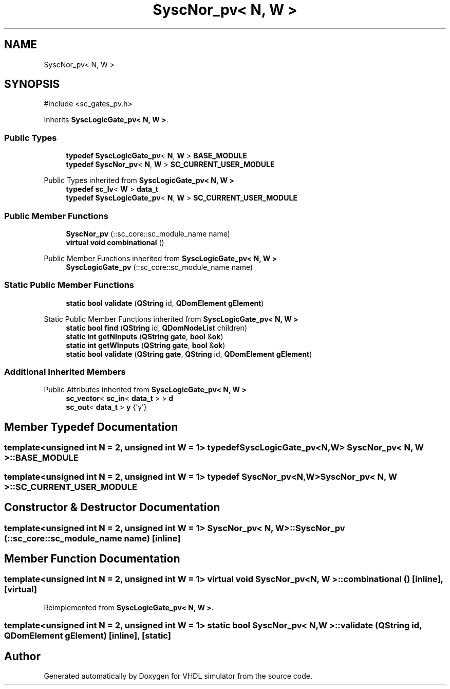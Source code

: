 .TH "SyscNor_pv< N, W >" 3 "VHDL simulator" \" -*- nroff -*-
.ad l
.nh
.SH NAME
SyscNor_pv< N, W >
.SH SYNOPSIS
.br
.PP
.PP
\fR#include <sc_gates_pv\&.h>\fP
.PP
Inherits \fBSyscLogicGate_pv< N, W >\fP\&.
.SS "Public Types"

.in +1c
.ti -1c
.RI "\fBtypedef\fP \fBSyscLogicGate_pv\fP< \fBN\fP, \fBW\fP > \fBBASE_MODULE\fP"
.br
.ti -1c
.RI "\fBtypedef\fP \fBSyscNor_pv\fP< \fBN\fP, \fBW\fP > \fBSC_CURRENT_USER_MODULE\fP"
.br
.in -1c

Public Types inherited from \fBSyscLogicGate_pv< N, W >\fP
.in +1c
.ti -1c
.RI "\fBtypedef\fP \fBsc_lv\fP< \fBW\fP > \fBdata_t\fP"
.br
.ti -1c
.RI "\fBtypedef\fP \fBSyscLogicGate_pv\fP< \fBN\fP, \fBW\fP > \fBSC_CURRENT_USER_MODULE\fP"
.br
.in -1c
.SS "Public Member Functions"

.in +1c
.ti -1c
.RI "\fBSyscNor_pv\fP (::sc_core::sc_module_name name)"
.br
.ti -1c
.RI "\fBvirtual\fP \fBvoid\fP \fBcombinational\fP ()"
.br
.in -1c

Public Member Functions inherited from \fBSyscLogicGate_pv< N, W >\fP
.in +1c
.ti -1c
.RI "\fBSyscLogicGate_pv\fP (::sc_core::sc_module_name name)"
.br
.in -1c
.SS "Static Public Member Functions"

.in +1c
.ti -1c
.RI "\fBstatic\fP \fBbool\fP \fBvalidate\fP (\fBQString\fP id, \fBQDomElement\fP \fBgElement\fP)"
.br
.in -1c

Static Public Member Functions inherited from \fBSyscLogicGate_pv< N, W >\fP
.in +1c
.ti -1c
.RI "\fBstatic\fP \fBbool\fP \fBfind\fP (\fBQString\fP id, \fBQDomNodeList\fP children)"
.br
.ti -1c
.RI "\fBstatic\fP \fBint\fP \fBgetNInputs\fP (\fBQString\fP \fBgate\fP, \fBbool\fP &\fBok\fP)"
.br
.ti -1c
.RI "\fBstatic\fP \fBint\fP \fBgetWInputs\fP (\fBQString\fP \fBgate\fP, \fBbool\fP &\fBok\fP)"
.br
.ti -1c
.RI "\fBstatic\fP \fBbool\fP \fBvalidate\fP (\fBQString\fP \fBgate\fP, \fBQString\fP id, \fBQDomElement\fP \fBgElement\fP)"
.br
.in -1c
.SS "Additional Inherited Members"


Public Attributes inherited from \fBSyscLogicGate_pv< N, W >\fP
.in +1c
.ti -1c
.RI "\fBsc_vector\fP< \fBsc_in\fP< \fBdata_t\fP > > \fBd\fP"
.br
.ti -1c
.RI "\fBsc_out\fP< \fBdata_t\fP > \fBy\fP {'y'}"
.br
.in -1c
.SH "Member Typedef Documentation"
.PP 
.SS "template<\fBunsigned\fP \fBint\fP N = 2, \fBunsigned\fP \fBint\fP W = 1> \fBtypedef\fP \fBSyscLogicGate_pv\fP<\fBN\fP,\fBW\fP> \fBSyscNor_pv\fP< \fBN\fP, \fBW\fP >::BASE_MODULE"

.SS "template<\fBunsigned\fP \fBint\fP N = 2, \fBunsigned\fP \fBint\fP W = 1> \fBtypedef\fP \fBSyscNor_pv\fP<\fBN\fP,\fBW\fP> \fBSyscNor_pv\fP< \fBN\fP, \fBW\fP >::SC_CURRENT_USER_MODULE"

.SH "Constructor & Destructor Documentation"
.PP 
.SS "template<\fBunsigned\fP \fBint\fP N = 2, \fBunsigned\fP \fBint\fP W = 1> \fBSyscNor_pv\fP< \fBN\fP, \fBW\fP >\fB::SyscNor_pv\fP (::sc_core::sc_module_name name)\fR [inline]\fP"

.SH "Member Function Documentation"
.PP 
.SS "template<\fBunsigned\fP \fBint\fP N = 2, \fBunsigned\fP \fBint\fP W = 1> \fBvirtual\fP \fBvoid\fP \fBSyscNor_pv\fP< \fBN\fP, \fBW\fP >::combinational ()\fR [inline]\fP, \fR [virtual]\fP"

.PP
Reimplemented from \fBSyscLogicGate_pv< N, W >\fP\&.
.SS "template<\fBunsigned\fP \fBint\fP N = 2, \fBunsigned\fP \fBint\fP W = 1> \fBstatic\fP \fBbool\fP \fBSyscNor_pv\fP< \fBN\fP, \fBW\fP >::validate (\fBQString\fP id, \fBQDomElement\fP gElement)\fR [inline]\fP, \fR [static]\fP"


.SH "Author"
.PP 
Generated automatically by Doxygen for VHDL simulator from the source code\&.
